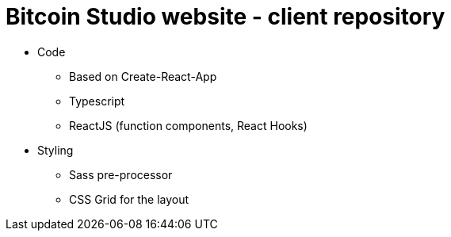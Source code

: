 = Bitcoin Studio website - client repository

* Code
** Based on Create-React-App
** Typescript
** ReactJS (function components, React Hooks)

* Styling
** Sass pre-processor
** CSS Grid for the layout

